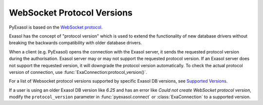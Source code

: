 .. _protocol_version:

WebSocket Protocol Versions
===========================

PyExasol is based on the `WebSocket protocol <https://github.com/exasol/websocket-api>`__.

Exasol has the concept of "protocol version" which is used to extend the functionality
of new database drivers without breaking the backwards compatibility with older database drivers.

When a client (e.g. PyExasol) opens the connection with the Exasol server, it sends the
requested protocol version during the authorisation. Exasol server may or may not
support the requested protocol version. If an Exasol server does not support the requested
version, it will downgrade the protocol version automatically. To check the actual protocol
version of connection, use :func:`ExaConnection:protocol_version()`.

For a list of Websocket protocol versions supported by specific Exasol DB versions, see
`Supported Versions <https://github.com/exasol/websocket-api/blob/master/README.md#supported-versions>`__.

If a user is using an older Exasol DB version like `6.25` and has an error like
`Could not create WebSocket protocol version`, modify the ``protocol_version`` parameter
in :func:`pyexasol.connect` or :class:`ExaConnection` to a supported version.
